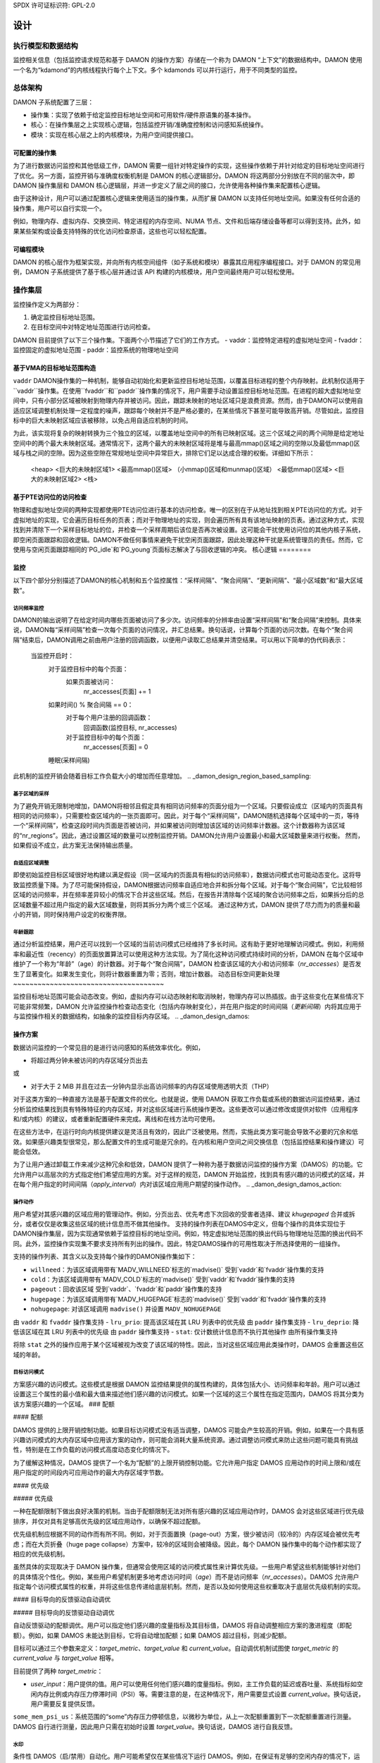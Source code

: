 SPDX 许可证标识符: GPL-2.0

======
设计
======

.. _damon_design_execution_model_and_data_structures:

执行模型和数据结构
===================

监控相关信息（包括监控请求规范和基于 DAMON 的操作方案）存储在一个称为 DAMON “上下文”的数据结构中。DAMON 使用一个名为“kdamond”的内核线程执行每个上下文。多个 kdamonds 可以并行运行，用于不同类型的监控。

总体架构
====================

DAMON 子系统配置了三层：

- 操作集：实现了依赖于给定监控目标地址空间和可用软件/硬件原语集的基本操作。
- 核心：在操作集层之上实现核心逻辑，包括监控开销/准确度控制和访问感知系统操作。
- 模块：实现在核心层之上的内核模块，为用户空间提供接口。

.. _damon_design_configurable_operations_set:

可配置的操作集
---------------------------

为了进行数据访问监控和其他低级工作，DAMON 需要一组针对特定操作的实现，这些操作依赖于并针对给定的目标地址空间进行了优化。另一方面，监控开销与准确度权衡机制是 DAMON 的核心逻辑部分。DAMON 将这两部分分别放在不同的层次中，即 DAMON 操作集层和 DAMON 核心逻辑层，并进一步定义了层之间的接口，允许使用各种操作集来配置核心逻辑。

由于这种设计，用户可以通过配置核心逻辑来使用适当的操作集，从而扩展 DAMON 以支持任何地址空间。如果没有任何合适的操作集，用户可以自行实现一个。

例如，物理内存、虚拟内存、交换空间、特定进程的内存空间、NUMA 节点、文件和后端存储设备等都可以得到支持。此外，如果某些架构或设备支持特殊的优化访问检查原语，这些也可以轻松配置。

可编程模块
--------------------

DAMON 的核心层作为框架实现，并向所有内核空间组件（如子系统和模块）暴露其应用程序编程接口。对于 DAMON 的常见用例，DAMON 子系统提供了基于核心层并通过该 API 构建的内核模块，用户空间最终用户可以轻松使用。

.. _damon_operations_set:

操作集层
====================

监控操作定义为两部分：

1. 确定监控目标地址范围。
2. 在目标空间中对特定地址范围进行访问检查。

DAMON 目前提供了以下三个操作集。下面两个小节描述了它们的工作方式。
- vaddr：监控特定进程的虚拟地址空间
- fvaddr：监控固定的虚拟地址范围
- paddr：监控系统的物理地址空间

 .. _damon_design_vaddr_target_regions_construction:

基于VMA的目标地址范围构造
------------------------------

``vaddr`` DAMON操作集的一种机制，能够自动初始化和更新监控目标地址范围，以覆盖目标进程的整个内存映射。此机制仅适用于``vaddr``操作集。在使用``fvaddr``和``paddr``操作集的情况下，用户需要手动设置监控目标地址范围。在进程的超大虚拟地址空间中，只有小部分区域被映射到物理内存并被访问。因此，跟踪未映射的地址区域只是浪费资源。然而，由于DAMON可以使用自适应区域调整机制处理一定程度的噪声，跟踪每个映射并不是严格必要的，在某些情况下甚至可能导致高开销。尽管如此，监控目标中的巨大未映射区域应该被移除，以免占用自适应机制的时间。

为此，该实现将复杂的映射转换为三个独立的区域，以覆盖地址空间中的所有已映射区域。这三个区域之间的两个间隙是给定地址空间中的两个最大未映射区域。通常情况下，这两个最大的未映射区域将是堆与最高mmap()区域之间的空隙以及最低mmap()区域与栈之间的空隙。因为这些空隙在常规地址空间中异常巨大，排除它们足以达成合理的权衡。详细如下所示：

    <heap>
    <巨大的未映射区域1>
    <最高mmap()区域>
    （小mmap()区域和munmap()区域）
    <最低mmap()区域>
    <巨大的未映射区域2>
    <栈>

基于PTE访问位的访问检查
--------------------------

物理和虚拟地址空间的两种实现都使用PTE访问位进行基本的访问检查。唯一的区别在于从地址找到相关PTE访问位的方式。对于虚拟地址的实现，它会遍历目标任务的页表；而对于物理地址的实现，则会遍历所有具有该地址映射的页表。通过这种方式，实现找到并清除下一个采样目标地址的位，并检查一个采样周期后该位是否再次被设置。这可能会干扰使用访问位的其他内核子系统，即空闲页面跟踪和回收逻辑。DAMON不做任何事情来避免干扰空闲页面跟踪，因此处理这种干扰是系统管理员的责任。然而，它使用与空闲页面跟踪相同的`PG_idle`和`PG_young`页面标志解决了与回收逻辑的冲突。
核心逻辑
========

监控
----

以下四个部分分别描述了DAMON的核心机制和五个监控属性：“采样间隔”、“聚合间隔”、“更新间隔”、“最小区域数”和“最大区域数”。

访问频率监控
~~~~~~~~~~~~~~

DAMON的输出说明了在给定时间内哪些页面被访问了多少次。访问频率的分辨率由设置“采样间隔”和“聚合间隔”来控制。具体来说，DAMON每“采样间隔”检查一次每个页面的访问情况，并汇总结果。换句话说，计算每个页面的访问次数。在每个“聚合间隔”结束后，DAMON调用之前由用户注册的回调函数，以便用户读取汇总结果并清空结果。可以用以下简单的伪代码表示：

    当监控开启时：
        对于监控目标中的每个页面：
            如果页面被访问：
                nr_accesses[页面] += 1
        如果时间() % 聚合间隔 == 0：
            对于每个用户注册的回调函数：
                回调函数(监控目标, nr_accesses)
            对于监控目标中的每个页面：
                nr_accesses[页面] = 0
        睡眠(采样间隔)

此机制的监控开销会随着目标工作负载大小的增加而任意增加。
.. _damon_design_region_based_sampling:

基于区域的采样
~~~~~~~~~~~~~~

为了避免开销无限制地增加，DAMON将相邻且假定具有相同访问频率的页面分组为一个区域。只要假设成立（区域内的页面具有相同的访问频率），只需要检查区域内的一张页面即可。因此，对于每个“采样间隔”，DAMON随机选择每个区域中的一页，等待一个“采样间隔”，检查这段时间内页面是否被访问，并如果被访问则增加该区域的访问频率计数器。这个计数器称为该区域的“nr_regions”。因此，通过设置区域的数量可以控制监控开销。DAMON允许用户设置最小和最大区域数量来进行权衡。
然而，如果假设不成立，此方案无法保持输出质量。

自适应区域调整
~~~~~~~~~~~~~~

即使初始监控目标区域很好地构建以满足假设（同一区域内的页面具有相似的访问频率），数据访问模式也可能动态变化。这将导致监控质量下降。为了尽可能保持假设，DAMON根据访问频率自适应地合并和拆分每个区域。对于每个“聚合间隔”，它比较相邻区域的访问频率，并在频率差异较小的情况下合并这些区域。然后，在报告并清除每个区域的聚合访问频率之后，如果拆分后的总区域数量不超过用户指定的最大区域数量，则将其拆分为两个或三个区域。
通过这种方式，DAMON 提供了尽力而为的质量和最小的开销，同时保持用户设定的权衡界限。

.. _damon_design_age_tracking:

年龄跟踪
~~~~~~~~~~~~

通过分析监控结果，用户还可以找到一个区域的当前访问模式已经维持了多长时间。这有助于更好地理解访问模式。例如，利用频率和最近性（recency）的页面放置算法可以使用这种方法实现。为了简化这种访问模式持续时间的分析，DAMON 在每个区域中维护了一个称为“年龄”（age）的计数器。对于每个“聚合间隔”，DAMON 检查该区域的大小和访问频率（`nr_accesses`）是否发生了显著变化。如果发生变化，则将计数器重置为零；否则，增加计数器。
动态目标空间更新处理
~~~~~~~~~~~~~~~~~~~~~~~~~~~~~~~~~~~~~

监控目标地址范围可能会动态改变。例如，虚拟内存可以动态映射和取消映射，物理内存可以热插拔。由于这些变化在某些情况下可能非常频繁，DAMON 允许监控操作检查动态变化（包括内存映射变化），并在用户指定的时间间隔（`更新间隔`）内将其应用于与监控操作相关的数据结构，如抽象的监控目标内存区域。
.. _damon_design_damos:

操作方案
-----------------

数据访问监控的一个常见目的是进行访问感知的系统效率优化。例如，

- 将超过两分钟未被访问的内存区域分页出去

或

- 对于大于 2 MiB 并且在过去一分钟内显示出高访问频率的内存区域使用透明大页（THP）

对于这类方案的一种直接方法是基于配置文件的优化。也就是说，使用 DAMON 获取工作负载或系统的数据访问监控结果，通过分析监控结果找到具有特殊特征的内存区域，并对这些区域进行系统操作更改。这些更改可以通过修改或提供对软件（应用程序和/或内核）的建议，或者重新配置硬件来完成。离线和在线方法均可使用。

在这些方法中，在运行时向内核提供建议是灵活且有效的，因此广泛被使用。然而，实施此类方案可能会导致不必要的冗余和低效。如果感兴趣类型很常见，那么配置文件的生成可能是冗余的。在内核和用户空间之间交换信息（包括监控结果和操作建议）可能会低效。

为了让用户通过卸载工作来减少这种冗余和低效，DAMON 提供了一种称为基于数据访问监控的操作方案（DAMOS）的功能。它允许用户以高层次的方式指定他们希望应用的方案。对于这样的规范，DAMON 开始监控，找到具有感兴趣的访问模式的区域，并在每个用户指定的时间间隔（`apply_interval`）内对该区域应用用户期望的操作动作。
.. _damon_design_damos_action:

操作动作
~~~~~~~~~~~~~~~~

用户希望对其感兴趣的区域应用的管理动作。例如，分页出去、优先考虑下次回收的受害者选择、建议 `khugepaged` 合并或拆分，或者仅仅是收集这些区域的统计信息而不做其他操作。
支持的操作列表在DAMOS中定义，但每个操作的具体实现位于DAMON操作集层，因为实现通常依赖于监控目标的地址空间。例如，特定虚拟地址范围的换出代码与物理地址范围的换出代码不同。此外，监控操作实现集不要求支持所有列出的操作。因此，特定DAMOS操作的可用性取决于所选择使用的一组操作。

支持的操作列表、其含义以及支持每个操作的DAMON操作集如下：

- ``willneed``：为该区域调用带有`MADV_WILLNEED`标志的`madvise()`
  受到`vaddr`和`fvaddr`操作集的支持

- ``cold``：为该区域调用带有`MADV_COLD`标志的`madvise()`
  受到`vaddr`和`fvaddr`操作集的支持

- ``pageout``：回收该区域
  受到`vaddr`、`fvaddr`和`paddr`操作集的支持

- ``hugepage``：为该区域调用带有`MADV_HUGEPAGE`标志的`madvise()`
  受到`vaddr`和`fvaddr`操作集的支持
- ``nohugepage``: 对该区域调用 ``madvise()`` 并设置 ``MADV_NOHUGEPAGE``
由 ``vaddr`` 和 ``fvaddr`` 操作集支持
- ``lru_prio``: 提高该区域在其 LRU 列表中的优先级
由 ``paddr`` 操作集支持
- ``lru_deprio``: 降低该区域在其 LRU 列表中的优先级
由 ``paddr`` 操作集支持
- ``stat``: 仅计数统计信息而不执行其他操作
由所有操作集支持

将除 ``stat`` 之外的操作应用于某个区域被视为改变了该区域的特性。因此，当对这些区域应用此类操作时，DAMOS 会重置这些区域的年龄。

.. _damon_design_damos_access_pattern:

目标访问模式
~~~~~~~~~~~~~~

方案感兴趣的访问模式。这些模式是根据 DAMON 监控结果提供的属性构建的，具体包括大小、访问频率和年龄。用户可以通过设置这三个属性的最小值和最大值来描述他们感兴趣的访问模式。如果一个区域的这三个属性在指定范围内，DAMOS 将其分类为该方案感兴趣的一个区域。
### 配额

#### 配额

DAMOS 提供的上限开销控制功能。如果目标访问模式没有适当调整，DAMOS 可能会产生较高的开销。例如，如果在一个具有感兴趣访问模式的大内存区域中应用该方案的动作，则可能会消耗大量系统资源。通过调整访问模式来防止这些问题可能具有挑战性，特别是在工作负载的访问模式高度动态变化的情况下。

为了缓解这种情况，DAMOS 提供了一个名为“配额”的上限开销控制功能。它允许用户指定 DAMOS 应用动作的时间上限和/或在用户指定的时间段内可应用动作的最大内存区域字节数。

#### 优先级

##### 优先级

一种在配额限制下做出良好决策的机制。当由于配额限制无法对所有感兴趣的区域应用动作时，DAMOS 会对这些区域进行优先级排序，并仅对具有足够高优先级的区域应用动作，以确保不超过配额。

优先级机制应根据不同的动作而有所不同。例如，对于页面置换（page-out）方案，很少被访问（较冷的）内存区域会被优先考虑；而在大页折叠（huge page collapse）方案中，较冷的区域则会被降级。因此，每个 DAMON 操作集中的每个动作都实现了相应的优先级机制。

虽然具体的实现取决于 DAMON 操作集，但通常会使用区域的访问模式属性来计算优先级。一些用户希望这些机制能够针对他们的具体情况个性化。例如，某些用户希望机制更多地考虑访问时间（`age`）而不是访问频率（`nr_accesses`）。DAMOS 允许用户指定每个访问模式属性的权重，并将这些信息传递给底层机制。然而，是否以及如何使用这些权重取决于底层优先级机制的实现。

#### 目标导向的反馈驱动自动调优

##### 目标导向的反馈驱动自动调优

自动反馈驱动的配额调优。用户可以指定他们感兴趣的度量指标及其目标值，DAMOS 将自动调整相应方案的激进程度（即配额）。例如，如果 DAMOS 未能达到目标，它将自动增加配额；如果 DAMOS 超过目标，则减少配额。

目标可以通过三个参数来定义：`target_metric`、`target_value` 和 `current_value`。自动调优机制试图使 `target_metric` 的 `current_value` 与 `target_value` 相等。

目前提供了两种 `target_metric`：

- `user_input`：用户提供的值。用户可以使用任何他们感兴趣的度量指标。例如，主工作负载的延迟或吞吐量、系统指标如空闲内存比例或内存压力停滞时间（PSI）等。需要注意的是，在这种情况下，用户需要显式设置 `current_value`。换句话说，用户需要反复提供反馈。
``some_mem_psi_us``：系统范围的“some”内存压力停顿信息，以微秒为单位，从上一次配额重置到下一次配额重置进行测量。
DAMOS 自行进行测量，因此用户只需在初始时设置 `target_value`。换句话说，DAMOS 进行自我反馈。

.. _damon_design_damos_watermarks:

水印
~~~~~~~~~~

条件性 DAMOS（启/禁用）自动化。用户可能希望仅在某些情况下运行 DAMOS。例如，在保证有足够的空闲内存的情况下，运行用于主动回收的方案只会消耗不必要的系统资源。为了避免这种消耗，用户需要手动监控一些指标，如空闲内存比例，并根据情况开启或关闭 DAMON/DAMOS。
DAMOS 允许用户通过三个水印来卸载此类工作。它允许用户配置他们感兴趣的指标和三个水印值，即高、中、低。如果指标的值高于高水印或低于低水印，则方案被禁用。如果指标的值低于中间水印但高于低水印，则方案被激活。如果所有方案都被水印禁用，则监控也会被禁用。在这种情况下，DAMON 工作线程仅周期性地检查水印，因此几乎不产生开销。

.. _damon_design_damos_filters:

过滤器
~~~~~~~

基于非访问模式的目标内存区域过滤。如果用户运行自编写的程序或拥有良好的剖析工具，他们可以了解内核之外的信息，比如未来的访问模式或特定类型内存的一些特殊要求。例如，有些用户可能知道只有匿名页面会影响其程序的性能。他们还可以有一份延迟敏感进程的列表。
为了让用户利用这些特殊知识优化 DAMOS 方案，DAMOS 提供了一个称为 DAMOS 过滤器的功能。该功能允许用户为每个方案设置任意数量的过滤器。每个过滤器指定目标内存的类型以及是否应排除该类型的内存（过滤出），还是除了该类型的所有内存（过滤入）。
为了高效处理过滤器，某些类型的过滤器由核心层处理，而其他类型的过滤器则由操作集处理。在后一种情况下，过滤器类型的支持取决于 DAMON 操作集。对于核心层处理的过滤器，被过滤器排除的内存区域不会计入方案尝试的区域。相反，如果内存区域被操作集层处理的过滤器过滤，则会被计入方案尝试。这种差异会影响统计数据。
目前支持以下类型的过滤器：
- 匿名页面
    - 应用于包含未存储在文件中的数据的页面
- 由操作集层处理。目前仅支持 `paddr` 集。
### 内存 cgroup
- 应用于属于某个特定 cgroup 的页面
- 由操作集层处理。仅支持 ``paddr`` 集

### 年轻页面
- 应用于在上次访问检查后被访问的页面
- 由操作集层处理。仅支持 ``paddr`` 集

### 地址范围
- 应用于属于某个特定地址范围的页面
- 由核心逻辑处理

### DAMON 监控目标
- 应用于属于某个特定 DAMON 监控目标的页面
- 由核心逻辑处理

### 应用程序编程接口
---------------------------------

内核空间数据访问感知应用程序的编程接口

DAMON 是一个框架，因此它本身不做任何事情。相反，它帮助其他内核组件（如子系统和模块）使用 DAMON 的核心特性构建数据访问感知的应用程序。为此，DAMON 通过其应用程序编程接口（即 ``include/linux/damon.h``）将其所有功能暴露给其他内核组件。请参阅 API 文档 :doc:`document </mm/damon/api>` 获取接口的详细信息。
### 模块
======

由于DAMON的核心是一个内核组件框架，因此它不提供任何直接的用户空间接口。此类接口应由每个使用DAMON API的内核组件来实现。相反，DAMON子系统本身实现了这样的DAMON API用户模块，这些模块旨在用于通用的DAMON控制和特定的数据访问感知系统操作，并为用户空间提供了稳定的二进制应用接口（ABI）。用户空间可以利用这些接口构建高效的数据访问感知应用程序。

### 通用用户界面模块
----------------------

这些DAMON模块在运行时为通用的DAMON使用提供了用户空间ABI。
DAMON用户界面模块，即“DAMON sysfs接口”和“DAMON debugfs接口”，是提供ABI给用户空间的DAMON API用户内核模块。请注意，DAMON debugfs接口目前已被弃用。

像许多其他ABI一样，这些模块在sysfs和debugfs中创建文件，允许用户通过写入和读取这些文件来指定请求并获取DAMON的响应。作为对这种I/O的响应，DAMON用户界面模块通过DAMON API控制DAMON并根据用户的请求检索结果，并将结果返回给用户空间。

这些ABI设计用于用户空间应用程序开发，而不是供人类手动使用。建议人类用户使用这样的用户空间工具。一个用Python编写的用户空间工具可以在GitHub（https://github.com/awslabs/damo）、PyPI（https://pypistats.org/packages/damo）和Fedora（https://packages.fedoraproject.org/pkgs/python-damo/damo/）上找到。

请参阅ABI文档：`<doc:/admin-guide/mm/damon/usage>`以了解接口的详细信息。

### 特定用途的数据访问感知内核模块
-------------------------------------------

这些DAMON模块为特定用途的DAMON使用提供了用户空间ABI。
DAMON sysfs/debugfs用户界面可以在运行时全面控制所有DAMON功能。对于特定的全局数据访问感知系统操作（如主动回收或LRU列表平衡），可以通过去除不必要的参数来简化接口，并扩展到引导时间和甚至编译时间控制。对于这些用途，还需要优化DAMON控制参数的默认值。

为了支持这些情况，还有更多的DAMON API用户内核模块提供更简单和优化的用户空间接口。目前，提供了两个用于主动回收和LRU列表操作的模块。更多细节，请阅读相应的使用文档（`<doc:/admin-guide/mm/damon/reclaim>` 和 `<doc:/admin-guide/mm/damon/lru_sort>`）。
